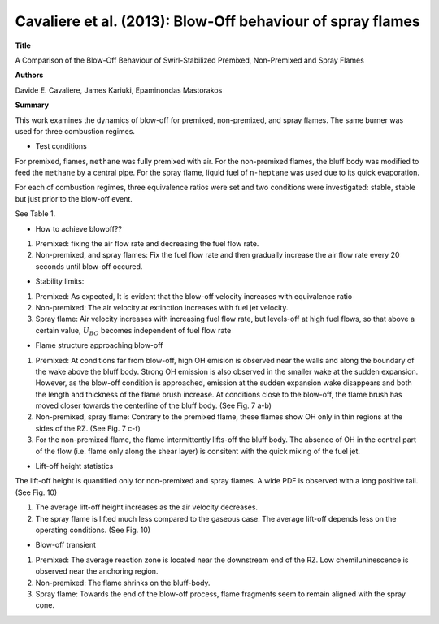 ===========================================================
Cavaliere et al. (2013): Blow-Off behaviour of spray flames
===========================================================

**Title**

A Comparison of the Blow-Off Behaviour of Swirl-Stabilized Premixed, Non-Premixed and Spray Flames

**Authors**

Davide E. Cavaliere, James Kariuki, Epaminondas Mastorakos

**Summary**

This work examines the dynamics of blow-off for premixed, non-premixed, and spray flames. The same burner was used for three combustion regimes.


- Test conditions

For premixed, flames, ``methane`` was fully premixed with air. For the non-premixed flames, the bluff body was modified to feed the ``methane`` by a central pipe. For the spray flame, liquid fuel of ``n-heptane`` was used due to its quick evaporation.

For each of combustion regimes, three equivalence ratios were set and two conditions were investigated: stable, stable but just prior to the blow-off event.

See Table 1.


- How to achieve blowoff??

(1) Premixed: fixing the air flow rate and decreasing the fuel flow rate.

(2) Non-premixed, and spray flames: Fix the fuel flow rate and then gradually increase the air flow rate every 20 seconds until blow-off occured.


- Stability limits: 

(1) Premixed: As expected, It is evident that the blow-off velocity increases with equivalence ratio

(2) Non-premixed: The air velocity at extinction increases with fuel jet velocity.

(3) Spray flame: Air velocity increases with increasing fuel flow rate, but levels-off at high fuel flows, so that above a certain value, :math:`U_{BO}` becomes independent of fuel flow rate


- Flame structure approaching blow-off

(1) Premixed: At conditions far from blow-off, high OH emision is observed near the walls and along the boundary of the wake above the bluff body. Strong OH emission is also observed in the smaller wake at the sudden expansion. However, as the blow-off condition is approached, emission at the sudden expansion wake disappears and both the length and thickness of the flame brush increase. At conditions close to the blow-off, the flame brush has moved closer towards the centerline of the bluff body. (See Fig. 7 a-b)

(2) Non-premixed, spray flame: Contrary to the premixed flame, these flames show OH only in thin regions at the sides of the RZ. (See Fig. 7 c-f)

(3) For the non-premixed flame, the flame intermittently lifts-off the bluff body.  The absence of OH in the central part of the flow (i.e. flame only along the shear layer) is consitent with the quick mixing of the fuel jet.

- Lift-off height statistics

The lift-off height is quantified only for non-premixed and spray flames. A wide PDF is observed with a long positive tail. (See Fig. 10)

(1) The average lift-off height increases as the air velocity decreases.

(2) The spray flame is lifted much less compared to the gaseous case. The average lift-off depends less on the operating conditions. (See Fig. 10)


- Blow-off transient

(1) Premixed: The average reaction zone is located near the downstream end of the RZ. Low chemiluninescence is observed near the anchoring region.

(2) Non-premixed: The flame shrinks on the bluff-body.

(3) Spray flame: Towards the end of the blow-off process, flame fragments seem to remain aligned with the spray cone.

